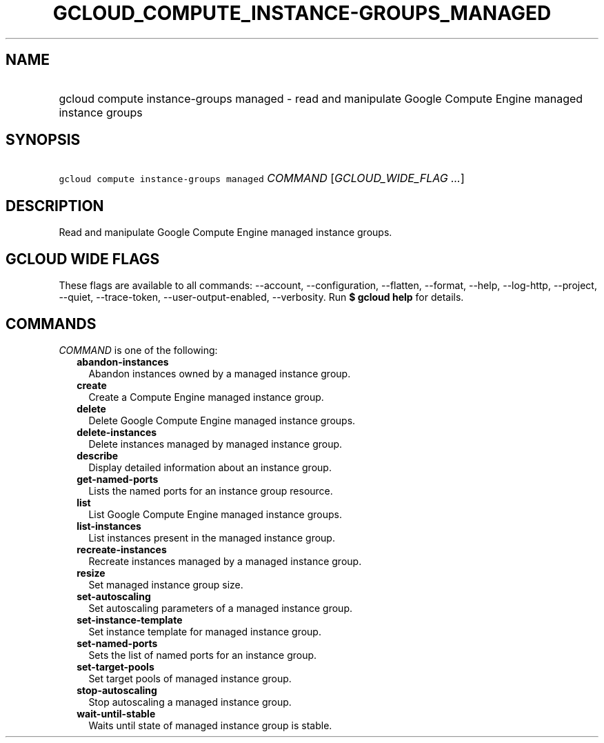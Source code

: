 
.TH "GCLOUD_COMPUTE_INSTANCE\-GROUPS_MANAGED" 1



.SH "NAME"
.HP
gcloud compute instance\-groups managed \- read and manipulate Google Compute Engine managed instance groups



.SH "SYNOPSIS"
.HP
\f5gcloud compute instance\-groups managed\fR \fICOMMAND\fR [\fIGCLOUD_WIDE_FLAG\ ...\fR]



.SH "DESCRIPTION"

Read and manipulate Google Compute Engine managed instance groups.



.SH "GCLOUD WIDE FLAGS"

These flags are available to all commands: \-\-account, \-\-configuration,
\-\-flatten, \-\-format, \-\-help, \-\-log\-http, \-\-project, \-\-quiet,
\-\-trace\-token, \-\-user\-output\-enabled, \-\-verbosity. Run \fB$ gcloud
help\fR for details.



.SH "COMMANDS"

\f5\fICOMMAND\fR\fR is one of the following:

.RS 2m
.TP 2m
\fBabandon\-instances\fR
Abandon instances owned by a managed instance group.

.TP 2m
\fBcreate\fR
Create a Compute Engine managed instance group.

.TP 2m
\fBdelete\fR
Delete Google Compute Engine managed instance groups.

.TP 2m
\fBdelete\-instances\fR
Delete instances managed by managed instance group.

.TP 2m
\fBdescribe\fR
Display detailed information about an instance group.

.TP 2m
\fBget\-named\-ports\fR
Lists the named ports for an instance group resource.

.TP 2m
\fBlist\fR
List Google Compute Engine managed instance groups.

.TP 2m
\fBlist\-instances\fR
List instances present in the managed instance group.

.TP 2m
\fBrecreate\-instances\fR
Recreate instances managed by a managed instance group.

.TP 2m
\fBresize\fR
Set managed instance group size.

.TP 2m
\fBset\-autoscaling\fR
Set autoscaling parameters of a managed instance group.

.TP 2m
\fBset\-instance\-template\fR
Set instance template for managed instance group.

.TP 2m
\fBset\-named\-ports\fR
Sets the list of named ports for an instance group.

.TP 2m
\fBset\-target\-pools\fR
Set target pools of managed instance group.

.TP 2m
\fBstop\-autoscaling\fR
Stop autoscaling a managed instance group.

.TP 2m
\fBwait\-until\-stable\fR
Waits until state of managed instance group is stable.
.RE
.sp
